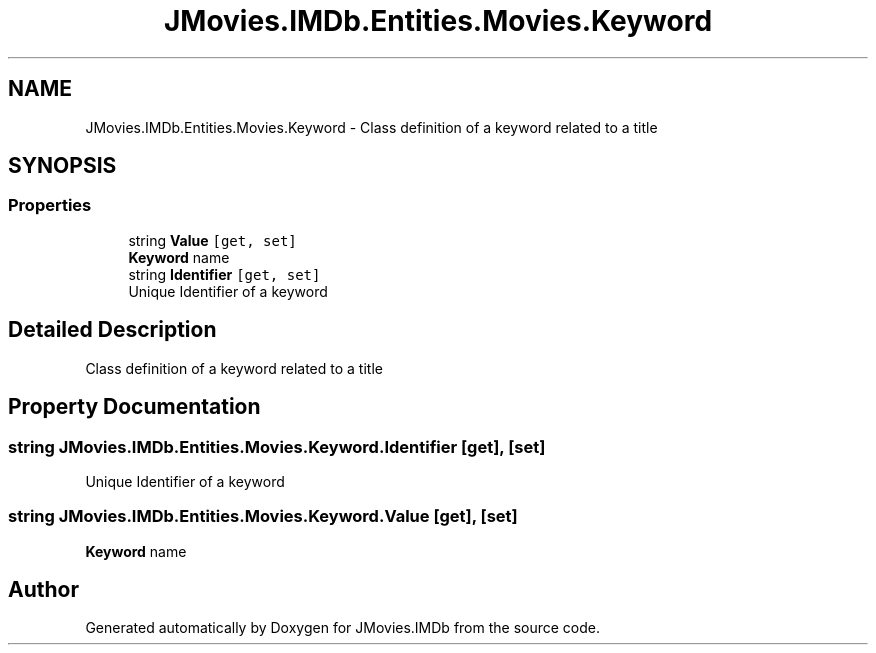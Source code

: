 .TH "JMovies.IMDb.Entities.Movies.Keyword" 3 "Tue Aug 13 2019" "JMovies.IMDb" \" -*- nroff -*-
.ad l
.nh
.SH NAME
JMovies.IMDb.Entities.Movies.Keyword \- Class definition of a keyword related to a title  

.SH SYNOPSIS
.br
.PP
.SS "Properties"

.in +1c
.ti -1c
.RI "string \fBValue\fP\fC [get, set]\fP"
.br
.RI "\fBKeyword\fP name "
.ti -1c
.RI "string \fBIdentifier\fP\fC [get, set]\fP"
.br
.RI "Unique Identifier of a keyword "
.in -1c
.SH "Detailed Description"
.PP 
Class definition of a keyword related to a title 


.SH "Property Documentation"
.PP 
.SS "string JMovies\&.IMDb\&.Entities\&.Movies\&.Keyword\&.Identifier\fC [get]\fP, \fC [set]\fP"

.PP
Unique Identifier of a keyword 
.SS "string JMovies\&.IMDb\&.Entities\&.Movies\&.Keyword\&.Value\fC [get]\fP, \fC [set]\fP"

.PP
\fBKeyword\fP name 

.SH "Author"
.PP 
Generated automatically by Doxygen for JMovies\&.IMDb from the source code\&.
